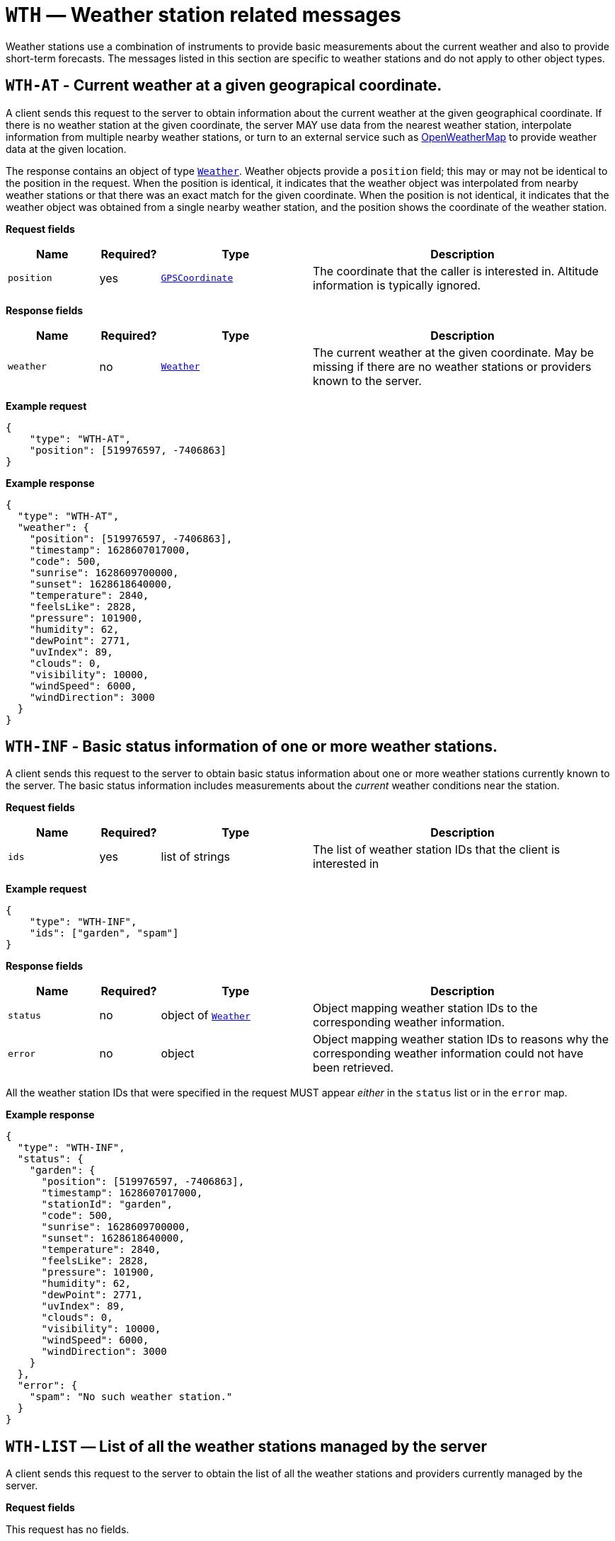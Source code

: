 = `WTH` — Weather station related messages

Weather stations use a combination of instruments to provide basic measurements
about the current weather and also to provide short-term forecasts. The messages
listed in this section are specific to weather stations and do not apply to
other object types.

== `WTH-AT` - Current weather at a given geograpical coordinate.

A client sends this request to the server to obtain information about the current
weather at the given geographical coordinate. If there is no weather station at
the given coordinate, the server MAY use data from the nearest weather station,
interpolate information from multiple nearby weather stations, or turn to an
external service such as https://openweathermap.org[OpenWeatherMap] to provide
weather data at the given location.

The response contains an object of type xref:types.adoc#_weather[`Weather`].
Weather objects provide a `position` field; this may or may not be identical
to the position in the request. When the position is identical, it indicates that
the weather object was interpolated from nearby weather stations or that there
was an exact match for the given coordinate. When the position is not identical,
it indicates that the weather object was obtained from a single nearby weather
station, and the position shows the coordinate of the weather station.

*Request fields*

[width="100%",cols="15%,10%,25%,50%",options="header",]
|===
|Name |Required? |Type |Description
|`position` |yes |xref:types.adoc#_gpscoordinate[`GPSCoordinate`] |The coordinate that the caller is interested in. Altitude information is typically ignored.
|===

*Response fields*

[width="100%",cols="15%,10%,25%,50%",options="header",]
|===
|Name |Required? |Type |Description
|`weather` |no |xref:types.adoc#_weather[`Weather`] |The current weather at the given coordinate. May be missing if there are no weather stations or providers known to the server.
|===

*Example request*

[source,json]
----
{
    "type": "WTH-AT",
    "position": [519976597, -7406863]
}
----

*Example response*

[source,json]
----
{
  "type": "WTH-AT",
  "weather": {
    "position": [519976597, -7406863],
    "timestamp": 1628607017000,
    "code": 500,
    "sunrise": 1628609700000,
    "sunset": 1628618640000,
    "temperature": 2840,
    "feelsLike": 2828,
    "pressure": 101900,
    "humidity": 62,
    "dewPoint": 2771,
    "uvIndex": 89,
    "clouds": 0,
    "visibility": 10000,
    "windSpeed": 6000,
    "windDirection": 3000
  }
}
----

== `WTH-INF` - Basic status information of one or more weather stations.

A client sends this request to the server to obtain basic status information
about one or more weather stations currently known to the server. The basic
status information includes measurements about the _current_ weather
conditions near the station.

*Request fields*

[width="100%",cols="15%,10%,25%,50%",options="header",]
|===
|Name |Required? |Type |Description
|`ids` |yes |list of strings |The list of weather station IDs that the client is
interested in
|===

*Example request*

[source,json]
----
{
    "type": "WTH-INF",
    "ids": ["garden", "spam"]
}
----

*Response fields*

[width="100%",cols="15%,10%,25%,50%",options="header",]
|===
|Name |Required? |Type |Description
|`status` |no |object of xref:types.adoc#_weather[`Weather`] |Object mapping weather station IDs to the corresponding
weather information.

|`error` |no |object |Object mapping weather station IDs to reasons why the
corresponding weather information could not have been retrieved.
|===

All the weather station IDs that were specified in the request MUST appear
_either_ in the `status` list or in the `error` map.

*Example response*

[source,json]
----
{
  "type": "WTH-INF",
  "status": {
    "garden": {
      "position": [519976597, -7406863],
      "timestamp": 1628607017000,
      "stationId": "garden",
      "code": 500,
      "sunrise": 1628609700000,
      "sunset": 1628618640000,
      "temperature": 2840,
      "feelsLike": 2828,
      "pressure": 101900,
      "humidity": 62,
      "dewPoint": 2771,
      "uvIndex": 89,
      "clouds": 0,
      "visibility": 10000,
      "windSpeed": 6000,
      "windDirection": 3000
    }
  },
  "error": {
    "spam": "No such weather station."
  }
}
----

== `WTH-LIST` — List of all the weather stations managed by the server

A client sends this request to the server to obtain the list of all the
weather stations and providers currently managed by the server.

*Request fields*

This request has no fields.

*Response fields*

[width="100%",cols="15%,10%,25%,50%",options="header",]
|===
|Name |Required? |Type |Description
|`ids` |yes |list of strings |The list of weather station IDs for all the weather
stations that the server manages
|===

*Example request*

[source,json]
----
{
    "type": "WTH-LIST"
}
----

*Example response*

[source,json]
----
{
    "type": "WTH-LIST",
    "ids": ["gardan", "kpIndex:noaa"]
}
----
